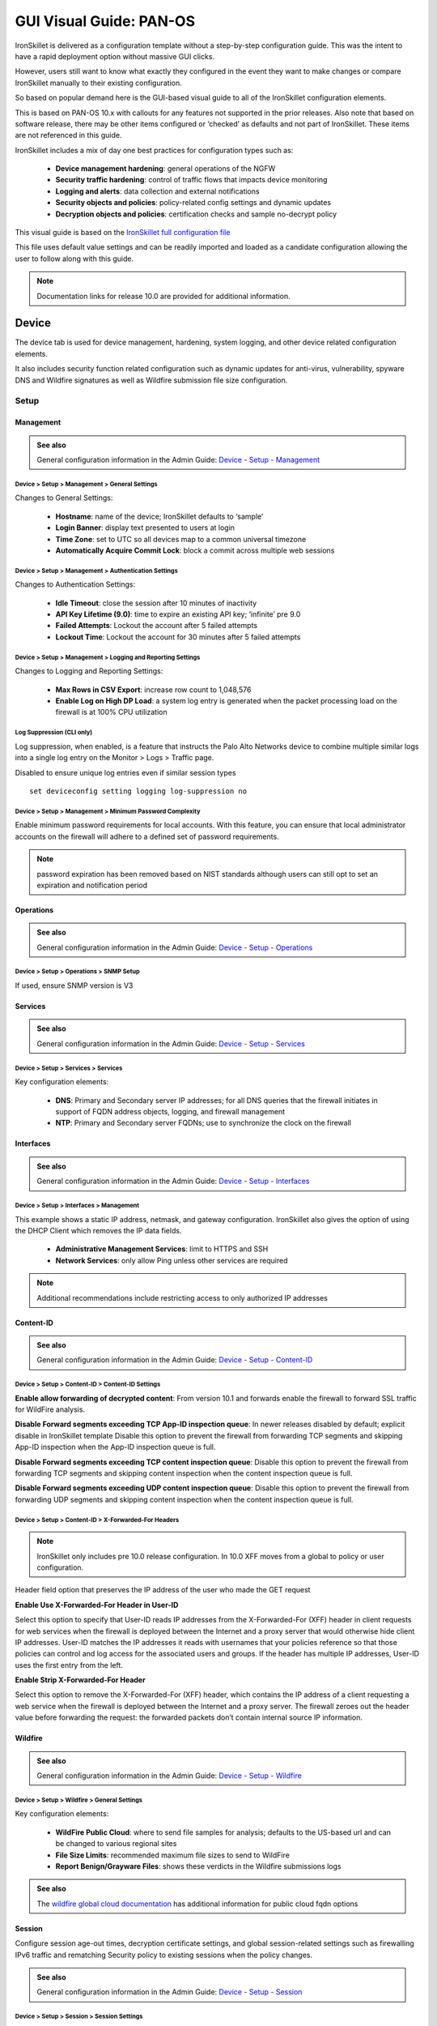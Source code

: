GUI Visual Guide: PAN-OS
========================

IronSkillet is delivered as a configuration template without a step-by-step configuration guide.
This was the intent to have a rapid deployment option without massive GUI clicks.

However, users still want to know what exactly they configured in the event they want to make
changes or compare IronSkillet manually to their existing configuration.

So based on popular demand here is the GUI-based visual guide to all of the IronSkillet configuration elements.

This is based on PAN-OS 10.x with callouts for any features not supported in the prior releases.
Also note that based on software release, there may be other items configured or ‘checked’ as defaults and not part of IronSkillet.
These items are not referenced in this guide.

IronSkillet includes a mix of day one best practices for configuration types such as:

    + **Device management hardening**: general operations of the NGFW
    + **Security traffic hardening**: control of traffic flows that impacts device monitoring
    + **Logging and alerts**: data collection and external notifications
    + **Security objects and policies**: policy-related config settings and dynamic updates
    + **Decryption objects and policies**: certification checks and sample no-decrypt policy


This visual guide is based on the `IronSkillet full configuration file`_

.. _IronSkillet full configuration file: https://github.com/PaloAltoNetworks/iron-skillet/blob/panos_v10.1/loadable_configs/sample-mgmt-static/panos/iron_skillet_panos_full.xml

This file uses default value settings and can be readily imported and loaded as a candidate configuration allowing the user to follow along with this guide.

.. Note::
    Documentation links for release 10.0 are provided for additional information.


Device
------

The device tab is used for device management, hardening, system logging, and other device related configuration elements.

It also includes security function related configuration such as dynamic updates for anti-virus, vulnerability,
spyware DNS and Wildfire signatures as well as Wildfire submission file size configuration.

Setup
^^^^^

Management
~~~~~~~~~~

.. _Device - Setup - Management: https://docs.paloaltonetworks.com/pan-os/10-0/pan-os-web-interface-help/device/device-setup-management.html

.. admonition:: See also

     General configuration information in the Admin Guide: `Device - Setup - Management`_

Device > Setup > Management > General Settings
++++++++++++++++++++++++++++++++++++++++++++++

.. image:: images/vg_device_setup_general.png
   :width: 600
   :align: center

Changes to General Settings:

    + **Hostname**: name of the device; IronSkillet defaults to ‘sample’
    + **Login Banner**: display text presented to users at login
    + **Time Zone**: set to UTC so all devices map to a common universal timezone
    + **Automatically Acquire Commit Lock**: block a commit across multiple web sessions


Device > Setup > Management > Authentication Settings
+++++++++++++++++++++++++++++++++++++++++++++++++++++

.. image:: images/vg_device_setup_auth.png
   :width: 500
   :align: center

Changes to Authentication Settings:

    + **Idle Timeout**: close the session after 10 minutes of inactivity
    + **API Key Lifetime (9.0)**: time to expire an existing API key; ‘infinite’ pre 9.0
    + **Failed Attempts**: Lockout the account after 5 failed attempts
    + **Lockout Time**: Lockout the account for 30 minutes after 5 failed attempts

Device > Setup > Management > Logging and Reporting Settings
++++++++++++++++++++++++++++++++++++++++++++++++++++++++++++

.. image:: images/vg_device_setup_logging_reporting.png
   :width: 600
   :align: center

Changes to Logging and Reporting Settings:

    + **Max Rows in CSV Export**: increase row count to 1,048,576
    + **Enable Log on High DP Load**: a system log entry is generated when the packet processing load on the firewall is at 100% CPU utilization


Log Suppression (CLI only)
++++++++++++++++++++++++++

Log suppression, when enabled, is a feature that instructs the Palo Alto Networks device to combine multiple similar logs into a single log entry 
on the Monitor > Logs > Traffic page. 

Disabled to ensure unique log entries even if similar session types


::

   set deviceconfig setting logging log-suppression no


Device > Setup > Management > Minimum Password Complexity
+++++++++++++++++++++++++++++++++++++++++++++++++++++++++

.. image:: images/vg_device_pwd_complexity.png
   :width: 600
   :align: center


Enable minimum password requirements for local accounts.
With this feature, you can ensure that local administrator accounts on the firewall will adhere to a defined set of password requirements.

.. Note::
    password expiration has been removed based on NIST standards although users can still opt to set an expiration and
    notification period


Operations
~~~~~~~~~~

.. _Device - Setup - Operations: https://docs.paloaltonetworks.com/pan-os/10-0/pan-os-web-interface-help/device/device-setup-operations.html


.. admonition:: See also

     General configuration information in the Admin Guide: `Device - Setup - Operations`_

Device > Setup > Operations > SNMP Setup
++++++++++++++++++++++++++++++++++++++++

.. image:: images/vg_device_snmp.png
   :width: 400
   :align: center

If used, ensure SNMP version is V3


Services
~~~~~~~~

.. _Device - Setup - Services: https://docs.paloaltonetworks.com/pan-os/10-0/pan-os-web-interface-help/device/device-setup-services.html


.. admonition:: See also

     General configuration information in the Admin Guide: `Device - Setup - Services`_

Device > Setup > Services > Services
++++++++++++++++++++++++++++++++++++

.. image:: images/vg_device_setup_svcs.png
   :width: 600
   :align: center

Key configuration elements:

    + **DNS**: Primary and Secondary server IP addresses; for all DNS queries that the firewall initiates in support of FQDN address objects, logging, and firewall management
    + **NTP**: Primary and Secondary server FQDNs; use to synchronize the clock on the firewall

Interfaces
~~~~~~~~~~

.. _Device - Setup - Interfaces: https://docs.paloaltonetworks.com/pan-os/10-0/pan-os-web-interface-help/device/device-setup-interfaces.html

.. admonition:: See also

     General configuration information in the Admin Guide: `Device - Setup - Interfaces`_

Device > Setup > Interfaces > Management
++++++++++++++++++++++++++++++++++++++++

.. image:: images/vg_device_mgmt_intf.png
   :width: 400
   :align: center

This example shows a static IP address, netmask, and gateway configuration.
IronSkillet also gives the option of using the DHCP Client which removes the IP data fields.

    + **Administrative Management Services**: limit to HTTPS and SSH
    + **Network Services**: only allow Ping unless other services are required

.. NOTE::
    Additional recommendations include restricting access to only authorized IP addresses


Content-ID
~~~~~~~~~~

.. _Device - Setup - Content-ID: https://docs.paloaltonetworks.com/pan-os/10-0/pan-os-web-interface-help/device/device-setup-content-id.html

.. admonition:: See also

     General configuration information in the Admin Guide: `Device - Setup - Content-ID`_

Device > Setup > Content-ID > Content-ID Settings
+++++++++++++++++++++++++++++++++++++++++++++++++

.. image:: images/vg_content_id_settings.png
   :width: 600
   :align: center

**Enable allow forwarding of decrypted content**:
From version 10.1 and forwards enable the firewall to forward SSL
traffic for WildFire analysis.

**Disable Forward segments exceeding TCP App-ID inspection queue**:
In newer releases disabled by default; explicit disable in IronSkillet template
Disable this option to prevent the firewall from forwarding TCP segments and skipping App-ID inspection when the App-ID inspection queue is full.

**Disable Forward segments exceeding TCP content inspection queue**:
Disable this option to prevent the firewall
from forwarding TCP segments and skipping content inspection when the content inspection queue is full.

**Disable Forward segments exceeding UDP content inspection queue**:
Disable this option to prevent the firewall from forwarding UDP segments and skipping content inspection when the content inspection queue is full. 


Device > Setup > Content-ID > X-Forwarded-For Headers
+++++++++++++++++++++++++++++++++++++++++++++++++++++

.. NOTE::

    IronSkillet only includes pre 10.0 release configuration. In 10.0 XFF moves from a global to policy or user configuration.


.. image:: images/vg_content_id_xff.png
   :width: 600
   :align: center

Header field option that preserves the IP address of the user who made the GET request

**Enable Use X-Forwarded-For Header in User-ID**

Select this option to specify that User-ID reads IP addresses from the X-Forwarded-For (XFF) header in client requests for web services when the firewall
is deployed between the Internet and a proxy server that would otherwise hide client IP addresses. User-ID matches the IP addresses it reads with usernames
that your policies reference so that those policies can control and log access for the associated users and groups. If the header has multiple IP addresses,
User-ID uses the first entry from the left.

**Enable Strip X-Forwarded-For Header**

Select this option to remove the X-Forwarded-For (XFF) header, which contains the IP address of a client requesting a web service when the firewall is
deployed between the Internet and a proxy server. The firewall zeroes out the header value before forwarding the request: the forwarded packets don’t
contain internal source IP information.


Wildfire
~~~~~~~~

.. _Device - Setup - Wildfire: https://docs.paloaltonetworks.com/pan-os/10-0/pan-os-web-interface-help/device/device-setup-wildfire.html

.. admonition:: See also

     General configuration information in the Admin Guide: `Device - Setup - Wildfire`_

Device > Setup > Wildfire > General Settings
++++++++++++++++++++++++++++++++++++++++++++

.. image:: images/vg_wildfire_general.png
   :width: 600
   :align: center


Key configuration elements:

    + **WildFire Public Cloud**: where to send file samples for analysis; defaults to the US-based url and can be changed to various regional sites
    + **File Size Limits**: recommended maximum file sizes to send to WildFire
    + **Report Benign/Grayware Files**: shows these verdicts in the Wildfire submissions logs

.. _wildfire global cloud documentation: https://docs.paloaltonetworks.com/wildfire/10-0/wildfire-admin/wildfire-overview/wildfire-deployments/wildfire-global-cloud.html#

.. admonition:: See also

    The `wildfire global cloud documentation`_ has additional information for public cloud fqdn options

Session
~~~~~~~~

Configure session age-out times, decryption certificate settings, and global session-related settings such as firewalling 
IPv6 traffic and rematching Security policy to existing sessions when the policy changes.

.. _Device - Setup - Session: https://docs.paloaltonetworks.com/pan-os/10-0/pan-os-web-interface-help/device/device-setup-session.html

.. admonition:: See also

     General configuration information in the Admin Guide: `Device - Setup - Session`_

Device > Setup > Session > Session Settings
+++++++++++++++++++++++++++++++++++++++++++

.. image:: images/vg_device_setup_settings.png
   :width: 600
   :align: center

Key configuration elements:

    + **Rematch Sessions**: cause the firewall to apply newly configured security policies to sessions that are already in progress


Device > Setup > Session > TCP Settings
+++++++++++++++++++++++++++++++++++++++++++

.. image:: images/vg_device_tcp_settings.png
   :width: 600
   :align: center


Prevent TCP and MPTCP evasions

    + set **Forward segments exceeding TCP out-of-order queue** to ‘no’
    + set **Drop segments with null timestamp option** to ‘yes’
    + set **urgent data flag** to ‘clear’
    + set **drop segments without flag** to ‘yes’
    + set **Strip MPTCP option** to ‘yes’

Administrators
^^^^^^^^^^^^^^

IronSkillet default admin
~~~~~~~~~~~~~~~~~~~~~~~~~

.. _Device - Administrators: https://docs.paloaltonetworks.com/pan-os/10-0/pan-os-web-interface-help/device/device-administrators.html

.. admonition:: See also

     General configuration information in the Admin Guide: `Device - Administrators`_

Device > Administrators : admin
+++++++++++++++++++++++++++++++

.. image:: images/vg_device_admins.png
   :width: 500
   :align: center

The default reference configuration uses the default admin/admin login credentials. This should be changed immediately.

.. Note::
    As of release 9.0.4 the user is forced to change the admin password based on a minimum character length of 8 as part of a
    default password complexity profile. Once IronSkillet is loaded, this complexity profile is more complex overriding the default profile.


Response Pages
^^^^^^^^^^^^^^

Response pages are the web pages that display when a user tries to access a URL.

.. _Device - Response Pages: https://docs.paloaltonetworks.com/pan-os/10-0/pan-os-web-interface-help/device/device-response-pages.html

.. admonition:: See also

     General configuration information in the Admin Guide: `Device - Response Pages`_

IronSkillet Enable Block Page
~~~~~~~~~~~~~~~~~~~~~~~~~~~~~

Device > Response Pages > Application Block Page
++++++++++++++++++++++++++++++++++++++++++++++++

.. image:: images/vg_device_responsePage_appBlock.png
   :width: 400
   :align: center

Response pages display when a user attempts to access a URL that is not permitted by policy or content (threat) inspection
It is recommended to enable the **Application Block Page** setting so that users are aware of why an application is not working.

Log Settings
^^^^^^^^^^^^

.. _Device - Log Settings: https://docs.paloaltonetworks.com/pan-os/10-0/pan-os-web-interface-help/device/device-log-settings.html

.. admonition:: See also

     General configuration information in the Admin Guide: `Device - Log Settings`_

There are multiple sections that can be configured for device log forwarding (System, Configuration, User-ID, and HIP Match)

Options include sending all logs, logs by severity, and custom attributes using the filter builder.
Iron Skillet recommended settings include forwarding critical system logs to email and using Syslog for all system logs

Configuration, User-ID, and HIP Match should forward all logs to syslog or another logging platform such as Panorama
or Cortex Data Lake.

It is recommended to forward all logs to Panorama if the firewall is being managed by Panorama.
This setting is unchecked as the Iron Skillet configuration assumes a standalone configuration

.. Note::
    Since log settings are operational and may vary across user environments, these are focused as
    ‘reference configurations’ as part of a recommended day one starter configuration.

System
~~~~~~

System event log actions

Device > Log Settings > System
++++++++++++++++++++++++++++++

.. image:: images/vg_logging_system.png
   :width: 600
   :align: center

**Email_Critical_System_Logs**: Send output as an email using a configured email profile. Only email severity=critical events

**System_Log_Forwarding**: As reference, forward all system logs as syslog using a configured syslog profile

Profiles configurations are in the section :ref:`Server Profiles`. 

Configuration
~~~~~~~~~~~~~

Configuration event log actions

Device > Log Settings > Configuration
+++++++++++++++++++++++++++++++++++++

.. image:: images/vg_logging_config.png
   :width: 600
   :align: center

**Configuration_Log_Forwarding**: As reference, forward all configuration logs as syslog using a configured syslog profile

Profiles configurations are in the section :ref:`Server Profiles`.


User-ID
~~~~~~~

User-ID event log actions

Device > Log Settings > User-ID
+++++++++++++++++++++++++++++++

.. image:: images/vg_logging_userid.png
   :width: 600
   :align: center

**User-ID_Log_Forwarding**: As reference, forward all user ID logs as syslog using a configured syslog profile

Profiles configurations are in the section :ref:`Server Profiles`. 

Host Information Profile (HIP) Match
~~~~~~~~~~~~~~~~~~~~~~~~~~~~~~~~~~~~

GlobalProtect HIP event log actions

Device > Log Settings > HIP Match
+++++++++++++++++++++++++++++++++

.. image:: images/vg_logging_hip.png
   :width: 600
   :align: center

**HIP_Log_Forwarding**: As reference, forward all HIP logs as syslog using a configured syslog profile

GlobalProtect (GP)
~~~~~~~~~~~~~~~~~~

GlobalProtect event log actions

Device > Log Settings > GlobalProtect
+++++++++++++++++++++++++++++++++++++

.. image:: images/vg_logging_globalprotect.png
   :width: 600
   :align: center

**GP_Log_Forwarding**: As reference, forward all GP logs as syslog using a configured syslog profile

IP-Tag
~~~~~~

GlobalProtect HIP event log actions

Device > Log Settings > IP-Tag
++++++++++++++++++++++++++++++

.. image:: images/vg_logging_globalprotect.png
   :width: 600
   :align: center

**IP_Tag**: As reference, forward all IP-Tag logs as syslog using a configured syslog profile

Profiles configurations are in the section :ref:`Server Profiles`.  

.. _Server Profiles:

Server Profiles
^^^^^^^^^^^^^^^

.. _Device - Server Profiles: https://docs.paloaltonetworks.com/pan-os/10-0/pan-os-web-interface-help/device/device-server-profiles.html

.. admonition:: See also

     General configuration information in the Admin Guide: `Device - Server Profiles`_

.. Note::
    Since are operational and may vary across user environments, these are focused as ‘reference configurations’ as part of a 
    recommended day one starter configuration.

.. Note::
    These values will need to be adjusted to the actual customer environment settings.
    You will want to verify that the Email Relay and Syslog machine can receive messages
    from the firewalls management interface (default **Service Route Configuration – Device > Setup > Services**).


Configuration of server profiles used by the log setting configurations.

Syslog
~~~~~~

Device > Server Profiles > Syslog
+++++++++++++++++++++++++++++++++

.. image:: images/vg_profile_syslog.png
   :width: 600
   :align: center

Sample Syslog Profile using standard port 514.

.. Note::
    The sample IP address 192.0.2.2 is a non-routable address

Email Server
~~~~~~~~~~~~

Device > Server Profiles > Email
++++++++++++++++++++++++++++++++

.. image:: images/vg_profile_email.png
   :width: 600
   :align: center

Sample email server profile for critical alert events including the new option for Protocol, IronSkillet using SMTP.

.. Note::
    the from/to and gateway values are reference only. The gateway address is non-routable.


Dynamic Updates
^^^^^^^^^^^^^^^

.. _Device - Dynamic Updates: https://docs.paloaltonetworks.com/pan-os/10-0/pan-os-web-interface-help/device/device-dynamic-updates.html

.. admonition:: See also

     General configuration information in the Admin Guide: `Device - Dynamic Updates`_

IronSkillet Dynamic Updates
~~~~~~~~~~~~~~~~~~~~~~~~~~~

Dynamic updates allow the firewall to periodically check for content updates. Without this schedule configured, no new signature, 
vulnerabilities, malicious domains, or GlobalProtect files will be locally loaded into the firewall.

Device > Dynamic Updates : schedules
++++++++++++++++++++++++++++++++++++

.. image:: images/vg_device_dynUpdates.png
   :width: 600
   :align: center

Updates are configured with minimum time values to ensure new content loads are applied when available. 
They are also installed at the time of download.

Time schedules are varied around the hour to avoid download/install overlap between update types.

Antivirus
~~~~~~~~~
Includes new and updated antivirus signatures, including signatures discovered by WildFire. You must have a Threat Prevention 
subscription to get these updates. New antivirus signatures are published daily.

Applications and Threats
~~~~~~~~~~~~~~~~~~~~~~~~
Includes new and updated application and threat signatures. This update is available if you have a Threat Prevention subscription 
(and in this case you will get this update instead of the Applications update). New Applications and Threats updates are published weekly. 
This means that the latest content update always includes the application and threat signatures released in previous versions.

WildFire
~~~~~~~~
Provides real-time malware and antivirus signatures created as a result of the analysis done by the WildFire public cloud.
Without the WildFire subscription, you must wait 24 to 48 hours for the WildFire signatures to roll into the Applications and Threat update. 

GlobalProtect Clientless VPN
~~~~~~~~~~~~~~~~~~~~~~~~~~~~
Contains new and updated application signatures to enable Clientless VPN access to common web applications from the GlobalProtect portal. 
You must have a GlobalProtect subscription to receive these updates. In addition, you must create a schedule for these updates before 
GlobalProtect Clientless VPN will function.

GlobalProtect Data File
~~~~~~~~~~~~~~~~~~~~~~~
Contains the vendor-specific information for defining and evaluating host information profile (HIP) data returned by GlobalProtect apps. 
You must have a GlobalProtect gateway subscription in order to receive these updates. In addition, you must create a schedule for these 
updates before GlobalProtect will function.

Network
-------

Network Profiles
^^^^^^^^^^^^^^^^

.. _Network - Network Profiles: https://docs.paloaltonetworks.com/pan-os/10-0/pan-os-web-interface-help/network/network-network-profiles.html

.. admonition:: See also

     General configuration information in the Admin Guide: `Network - Network Profiles`_

Zone Protection
~~~~~~~~~~~~~~~

IronSkillet includes ‘non volumetric’ recommendations that are device and deployment specific. 
This is configured as the Recommended_Zone_Protection profile and should be added to configured zones.

.. Note::
    IronSkillet does not include zone configurations so the user must apply this profile when configured zones.

Network > Network Profiles > Zone Protection Profile > Recommended_Zone_Protection > Reconnaissance Protection
++++++++++++++++++++++++++++++++++++++++++++++++++++++++++++++++++++++++++++++++++++++++++++++++++++++++++++++

.. image:: images/vg_zoneProtect_recon.png
   :width: 600
   :align: center

TCP Port Scan, Host Sweep, and UDP Port Scan are enabled in alert-only mode to monitoring without blocking. 

.. Note::
    Active blocking requires network tuning.

Network > Network Profiles > Zone Protection Profile > Recommended_Zone_Protection > Packet Based Attack Protection > IP Drop
+++++++++++++++++++++++++++++++++++++++++++++++++++++++++++++++++++++++++++++++++++++++++++++++++++++++++++++++++++++++++++++

.. image:: images/vg_zoneProtect_packetBased.png
   :width: 600
   :align: center

IP Drop settings enabled for a spoofed IP address and malformed packets.

Network > Network Profiles > Zone Protection Profile > Recommended_Zone_Protection > Packet Based Attack Protection > TCP Drop
++++++++++++++++++++++++++++++++++++++++++++++++++++++++++++++++++++++++++++++++++++++++++++++++++++++++++++++++++++++++++++++

.. image:: images/vg_zoneProtect_TCPdrop.png
   :width: 600
   :align: center

TCP Drop settings enabled for TCP SYN with Data, SYNACK with Data. Also to strip TCP Timestamp.

.. Note::
    These are explicit enables in the template to ensure not disabled across software versions.


Objects
-------

This section includes various profiles, objects, and tags used primarily in security and decryption policies.


Tags
^^^^

.. _Objects - Tags: https://docs.paloaltonetworks.com/pan-os/10-0/pan-os-web-interface-help/objects/objects-tags.html

.. admonition:: See also

     General configuration information in the Admin Guide: `Objects - Tags`_

IronSkillet Tag Objects
~~~~~~~~~~~~~~~~~~~~~~~

Object > Tags : directionals and version
++++++++++++++++++++++++++++++++++++++++

.. image:: images/vg_objects_tags.png
   :width: 600
   :align: center

Reference tags used in security policies along with an ‘IronSkillet’ version tag.

    + **Outbound**: traffic from internal to external
    + **Inbound**: traffic from external to internal
    + **Internal**: internal-only traffic

.. Note::
    The iron-skillet-version tag is used for release tracking only.

Custom Objects
^^^^^^^^^^^^^^

.. _Objects - Custom Objects: https://docs.paloaltonetworks.com/pan-os/10-0/pan-os-web-interface-help/objects/objects-custom-objects.html

.. admonition:: See also

     General configuration information in the Admin Guide: `Objects - Custom Objects`_

User generated objects as placeholders.

IronSkillet Custom Objects
~~~~~~~~~~~~~~~~~~~~~~~~~~

Object > Custom Objects > URL Category
++++++++++++++++++++++++++++++++++++++

.. image:: images/vg_customObjects_url.png
   :width: 400
   :align: center

Placeholder for custom url categories used in security rules and url profiles.
Using these categories prevents the need to modify the default template.

    + **Block**: placeholder to be used in block rules and objects to override default template behavior
    + **Allow**: placeholder to be used in permit rules and objects to override default template behavior
    + **Custom-No-Decrypt**: to be used in the decryption no-decrypt rule to specify URLs that should no be decrypted

Security  Profiles
^^^^^^^^^^^^^^^^^^

.. _Objects - Security Profiles: https://docs.paloaltonetworks.com/pan-os/10-0/pan-os-web-interface-help/objects/objects-security-profiles.html

.. admonition:: See also

     General configuration information in the Admin Guide: `Objects - Security Profiles`_

Security profiles in IronSkillet are explicitly named using one or more of the following:

    + **Outbound**: traffic originating inside the network accessing external sites
    + **Inbound**: traffic originating outside the network accessing internal sites
    + **Internal**: traffic originating inside the network access other internal sites
    + **Exception**: user-defined profile that can be used without changing the base profiles
    + **Alert-Only**: alert-only for any traffic sessions; not recommended when blocking required

AntiVirus
~~~~~~~~~

Antivirus profiles to protect against worms, viruses, and trojans and to block spyware downloads.

Outbound, Inbound, and Internal AntiVirus (AV) profiles.

Object > Security Profiles > Antivirus : Blocking
+++++++++++++++++++++++++++++++++++++++++++++++++

    * reset-both for all decoder actions: Antivirus and Wildfire
    * 10.0 includes reset-both for Dynamic Classification actions
    * 10.0 includes enable for all file types

.. image:: images/vg_profiles_av_block.png
   :width: 600
   :align: center

These are all explicitly set to reset-both for all decoders.

Object > Security Profiles > Antivirus : Alert-Only
+++++++++++++++++++++++++++++++++++++++++++++++++++

    * alert for all decoder actions: Antivirus and Wildfire
    * 10.0 includes alert for Dynamic Classification actions
    * 10.0 includes enable (alert only) for all file types

.. image:: images/vg_profiles_av_alert.png
   :width: 600
   :align: center

Sets all decoders to alert mode.

Object > Security Profiles > Antivirus : Exception
++++++++++++++++++++++++++++++++++++++++++++++++++

.. image:: images/vg_profiles_av_exception.png
   :width: 600
   :align: center

Set in blocking mode as default. This profile is a placeholder to be customized by the user and used in security
profile groups and policies without the need to edit the IronSkillet blocking profiles.

.. _Anti-Spyware Profile:

Anti-Spyware
~~~~~~~~~~~~

Anti-Spyware profiles to block attempts from spyware on compromised hosts trying to phone-home or beacon
out to external command-and-control (C2) servers.

Object > Security Profiles > Antivirus : Outbound-AS
++++++++++++++++++++++++++++++++++++++++++++++++++++

**Rules: Outbound Anti-Spyware (AS) and Inbound-AS profiles**

.. image:: images/vg_profiles_as_blocking.png
   :width: 600
   :align: center

Rules block critical, high, and medium severity events. For low and informational, default is used.

.. Note::
    Only Outbound-AS is shown with Inbound-AS having an identical configuration.

**Exceptions: Checking Default Actions**

To see the actions for ‘default’, click into Exceptions and enable ‘Show all signatures’.
The Action column shows default actions for each ID.

.. image:: images/vg_profiles_as_defaults.png
   :width: 600
   :align: center

**DNS Signature: Sinkhole Malicious Domains**

.. image:: images/vg_profiles_as_dns.png
   :width: 600
   :align: center

The profile also sinkholes malicious domains based on the sinkhole settings.
The settings map to the address objects and sinkhole redirects can be dropped as part of the security
policies if no sinkhole server is used.

.. Note::
    As of 9.0, instead of only leveraging a list of locally stored malicious domains (Content DNS Signatures),
    Palo Alto Networks also provides a DNS Security service subscription for cloud-based domain lookups.

**DNS Security Service: Sinkhole Malicious Domains by Category**

.. image:: images/vg_profiles_as_dns_categories.png
   :width: 600
   :align: center

In 10.0 and later, the DNS Security Service includes the ability to set actions by category. IronSkillet sets explicity
'sinkhole' actions for each malicious category (Command-and-Control, Malware) leaving the others as default. Severities
are also left as default.

Object > Security Profiles > Antivirus : Internal-AS
++++++++++++++++++++++++++++++++++++++++++++++++++++

The Internal profile shifts the medium severity to ‘default’ instead of reset both slightly lowering the
security posture for internal-only sessions.

.. image:: images/vg_profiles_as_internal.png
   :width: 600
   :align: center

The DNS Signatures and Security Service configurations are the same as Outbound-AS and Inbound-AS.


Object > Security Profiles > Antivirus : Alert-Only
+++++++++++++++++++++++++++++++++++++++++++++++++++

This is a non-blocking alert-only configuration that can be used for testing/demonstration purposes.

.. image:: images/vg_profiles_as_alert.png
   :width: 600
   :align: center

All DNS Security Service domain actions are set to 'allow' with no blocking posture.

.. image:: images/vg_profiles_as_alert_dns.png
   :width: 600
   :align: center


Object > Security Profiles > Antivirus : Exception-AS
+++++++++++++++++++++++++++++++++++++++++++++++++++++

This is a placeholder allowing for custom rules without editing the base template configuration profiles.
The exception placeholder contains no preconfigured rules.

.. image:: images/vg_profiles_as_exception.png
   :width: 600
   :align: center

Vulnerability
~~~~~~~~~~~~~

Vulnerability protection profiles to stop attempts to exploit system flaws or gain unauthorized access to systems.

Object > Security Profiles > Vulnerability Protection : Outbound-VP
+++++++++++++++++++++++++++++++++++++++++++++++++++++++++++++++++++

.. image:: images/vg_profiles_vp_outbound.png
   :width: 600
   :align: center

IronSkillet adds two rules:

    (1) reset-both for critical/high/medium severity events
    (2) the use of default actions for low and informational severities.

Object > Security Profiles > Vulnerability Protection : Inbound-VP
++++++++++++++++++++++++++++++++++++++++++++++++++++++++++++++++++

.. image:: images/vg_profiles_vp_inbound.png
   :width: 600
   :align: center

Currently identical to the above Outbound profile to block critical/high/medium and use ‘default’ for low
and informational severities.

Object > Security Profiles > Vulnerability Protection : Internal-VP
+++++++++++++++++++++++++++++++++++++++++++++++++++++++++++++++++++

.. image:: images/vg_profiles_vp_internal.png
   :width: 600
   :align: center

As with the Anti-spyware internal profile, medium is set as ‘default’ along with low and informational.
This adds some trust to internal-only communications.

Object > Security Profiles > Vulnerability Protection : Alert-Only-VP
+++++++++++++++++++++++++++++++++++++++++++++++++++++++++++++++++++++

.. image:: images/vg_profiles_vp_alert.png
   :width: 600
   :align: center

Alert-Only provides a monitoring-only profile for vulnerability events.
It is designed for use in demonstration or test deployments without active blocking.

Object > Security Profiles > Vulnerability Protection : Exception-VP
++++++++++++++++++++++++++++++++++++++++++++++++++++++++++++++++++++

.. image:: images/vg_profiles_vp_exception.png
   :width: 600
   :align: center

This profile is a placeholder only allowing a user to customize their own ruleset without modifying the
default IronSkillet profiles.

URL Filtering
~~~~~~~~~~~~~

URL filtering profiles to restrict users access to specific websites and/or website categories, such as shopping or gambling.

Object > Security Profiles > URL-Filtering
++++++++++++++++++++++++++++++++++++++++++

.. image:: images/vg_profiles_url.png
   :width: 600
   :align: center

IronSkillet provides only 3 profiles for URL excluding the Inbound and Internal used in the other profiles.
The IronSkillet assumption is that only outbound requests may be accessing malicious sites.
In IronSkillet 10.1 added advanced URL Filtering changes, specifically updated real-time-detection categories to alert
for all 3 profiles.

Object > Security Profiles > URL-Filtering : Outbound-URL
+++++++++++++++++++++++++++++++++++++++++++++++++++++++++

**Categories: Site Access**

IronSkillet only blocks known malicious categories and not high risk categories such as copyright-infringement
mentioned in our Best Practice Assessment (BPA).

Categories blocked in the Outbound and Exception profiles:

    + Malware
    + Command-and-Control
    + Phishing
    + Grayware
    + Block [custom object users can edit]

All other categories have their action set as ‘alert’ instead of the default ‘allow’ for logging purposes.

.. image:: images/vg_profiles_url_outbound.png
   :width: 600
   :align: center

For releases 10.0 and later, Dynamic Classification is configured for local machine learning and blocking based
on web page analysis.

.. image:: images/vg_profiles_url_dynamic_class.png
   :width: 600
   :align: center

**Categories: User Credential Submission**

If you block all the URL categories in a URL Filtering profile for user credential submission,
you don’t need to check credentials.
IronSkillet takes this approach blocking all categories under User Credential Submission.

The Alert-Only-URL profile sets all actions to alert for logging purposes, including Dynamic Classification
and User Credential Submission. No categories are blocked.

File Blocking
~~~~~~~~~~~~~

This set of profiles allow the NGFW to explicitly block files transiting the firewall by type and direction. 

Object > Security Profiles > File-Blocking
++++++++++++++++++++++++++++++++++++++++++

.. image:: images/vg_profiles_fb.png
   :width: 600
   :align: center

IronSkillet defines a day one perspective without variations in file blocking based on URL category, direction,
or application. File types that are not blocked are set as ‘alert’ for logging purposes.

The set of blocked file types represents the most common malicious file types that typically are not expected to
cross a security zone boundary. Other types are ignored (eg. exe) since these can be used for legitimate,
although not recommended, business purposes.

.. Note::
    Supported WildFire file types, even if blocked, will be sent to WildFire for analysis if Wildfire is
    license and configured in the device.

WildFire Analysis
~~~~~~~~~~~~~~~~~

WildFire™ analysis profiles to specify for file analysis to be performed locally on the WildFire appliance
or in the WildFire cloud. IronSkillet uses the cloud option.

Object > Security Profiles > WildFire Analysis
++++++++++++++++++++++++++++++++++++++++++++++

.. image:: images/vg_profiles_wf.png
   :width: 600
   :align: center

All profiles are set to send all file types for all applications in any direction to WildFire for analysis.

This configuration is for file analysis submissions only. WildFire signatures and protections are configured in the
Anti-Virus profile. Below is the reference example for the Outbound-AV profile.

.. image:: images/vg_profiles_av_outbound.png
   :width: 400
   :align: center

Based on the dynamic updates configuration, the device will check for new WildFire content updates based on
worldwide analysis to download the latest signatures. These signatures are moved to the
antivirus signature set on a daily basis for customers not subscribing to the WildFire service.

Security Profile Groups
^^^^^^^^^^^^^^^^^^^^^^^
.. _Objects - Security Profile Groups: https://docs.paloaltonetworks.com/pan-os/10-0/pan-os-web-interface-help/objects/objects-security-profile-groups.html

.. admonition:: See also

     General configuration information in the Admin Guide: `Objects - Security Profile Groups`_

In additional to individual profiles, you can combine profiles that are often applied together, and create Security
Profile groups. These can be referenced in a security profile without the need to explicitly reference each profile.

IronSkillet Security Profile Groups
~~~~~~~~~~~~~~~~~~~~~~~~~~~~~~~~~~~

Object > Security Profile Groups : all groups
+++++++++++++++++++++++++++++++++++++++++++++

.. image:: images/vg_profilegroup.png
   :width: 600
   :align: center

Each profile group is associated to the set of profiles reference the same direction or ‘alert’ mode.

The default profile, based on the Outbound security profiles, is created so that new security policies
can easily reference this default profile group.

IronSkillet does not reference the security profile objects since IronSkillet does not have explicit allow rules.

Log Forwarding
^^^^^^^^^^^^^^
.. _Objects - Log Forwarding: https://docs.paloaltonetworks.com/pan-os/10-0/pan-os-web-interface-help/objects/objects-log-forwarding.html

.. admonition:: See also

     General configuration information in the Admin Guide: `Objects - Log Forwarding`_

Sets up log forwarding profiles referenced in security policies.

IronSkillet Log Forwarding
~~~~~~~~~~~~~~~~~~~~~~~~~~

Object > Log Forwarding : default
+++++++++++++++++++++++++++++++++

.. image:: images/vg_profiles_log_default.png
   :width: 600
   :align: center

IronSkillet sets all log events to be sent to Syslog. Any malicious or phishing WildFire verdicts are emailed using
the Threat Alert email profile. The Panorama associated configuration sends log to Panorama.
Users can modify the default logging profile to send logs to additional locations as required.

The ‘default’ naming is used so that new security rules will automatically pick up this logging profile.

Decryption
^^^^^^^^^^
Decryption profiles enable you to block and control specific aspects of SSL and SSH traffic that you have specified
for decryption, as well as traffic that you have explicitly excluded from decryption. After you create a decryption
profile, you can then add that profile to a decryption policy; any traffic matched to the decryption policy is
additionally enforced based on the profile settings.

Decryption Profile
~~~~~~~~~~~~~~~~~~

.. _Objects - Decryption Profile: https://docs.paloaltonetworks.com/pan-os/10-0/pan-os-web-interface-help/objects/objects-decryption-profile.html

.. admonition:: See also

     General configuration information in the Admin Guide: `Objects - Decryption Profile`_

Object > Decryption > Decryption Profile : Recommended_Decryption_Profile
+++++++++++++++++++++++++++++++++++++++++++++++++++++++++++++++++++++++++

The Recommended_Decryption_Profile is provided to set several baseline, recommended profile elements.

Decryption Profile > SSL Decryption : SSL Forward Proxy
+++++++++++++++++++++++++++++++++++++++++++++++++++++++

.. image:: images/vg_profiles_dec_ssl_fp.png
   :width: 600
   :align: center

If using SSL Forward Proxy, block sessions with invalid certs and versions.

Decryption Profile > SSL Decryption : SSL Protocol Settings
+++++++++++++++++++++++++++++++++++++++++++++++++++++++++++

.. image:: images/vg_profiles_dec_ssl_protocol.png
   :width: 600
   :align: center

Protocol versions: Set the minimum protocol version to TLSv1.2. Any TLSv1.1 errors can help find outdated TLS endpoints

In 10.0, the max protocol version is set to TLSv1.3.

**Encryption Algorithms**: 3DES and RC4 not recommended and unavailable when TLSv1.2 is the minimum version.
**Authentication Algorithms**: MD5 not recommended and unavailable when TLSv1.2 is the minimum version

Decryption Profile > No Decryption
++++++++++++++++++++++++++++++++++

.. image:: images/vg_profiles_dec_noDec.png
   :width: 600
   :align: center

Even without decrypting, the recommended profile can block session with invalid certs or untrusted issuers.


Policies
--------

Security
^^^^^^^^
.. _Policies - Security: https://docs.paloaltonetworks.com/pan-os/10-0/pan-os-web-interface-help/policies/policies-security.html

.. admonition:: See also

     General configuration information in the Admin Guide: `Policies - Security`_

IronSkillet Security Policies
~~~~~~~~~~~~~~~~~~~~~~~~~~~~~

IronSkillet only provides suggested block rules and no traffic passing allow rules. When admins add new security rules,
they should reference the security profile groups and logging profile configured under Objects.

Policies > Security : Block Malicious IPs
+++++++++++++++++++++++++++++++++++++++++

.. image:: images/vg_policy_security.png
   :width: 600
   :align: center

**Inbound and Outbound Block Rules**
Recommended Deny rules using the Palo Alto Networks predefined external dynamic lists (EDLs).

From Objects > External Dynamic Lists:

.. image:: images/vg_objects_edl.png
   :width: 600
   :align: center

These external dynamic lists (EDLs) require a threat subscription and content update. Before configuring these security rules, the user
needs to ensure that the EDLs show up under Objects - External Dynamic Lists. If not present, either the subscription
is not valid or the content update has not been performed.


Decryption
^^^^^^^^^^

.. _Policies - Decryption: https://docs.paloaltonetworks.com/pan-os/10-0/pan-os-web-interface-help/policies/policies-decryption.html#

.. admonition:: See also

     General configuration information in the Admin Guide: `Policies - Decryption`_

IronSkillet Decryption Policies
~~~~~~~~~~~~~~~~~~~~~~~~~~~~~~~

The IronSkillet decryption policies contain two rules: (1) An optional no-decrypt URL category rule to bypass
recommended URL categories when SSL decrypt is enabled and (2) a default NO-Decrypt rule that only provides cert
validation checks according to the Recommended_Decryption_Profile.

Neither of the two rules perform any decryption but rather validate the encrypted sessions (SSL/SSH)
meet particular integrity and encryption standards.

Policies > Decryption : no decrypt
++++++++++++++++++++++++++++++++++

.. image:: images/vg_policy_decrypt.png
   :width: 600
   :align: center

SSL Decryption is highly recommended to gain visibility to traffic sessions yet is not part of the IronSkillet
configuration template due to various requirements around certificates and application testing before full
implementations. Included is a reference decryption rule for 'no decrypt' URL categories.

Monitor
-------

Manage Custom Reports
^^^^^^^^^^^^^^^^^^^^^

.. _Monitor - Custom Reports: https://docs.paloaltonetworks.com/pan-os/10-0/pan-os-web-interface-help/monitor/monitor-manage-custom-reports.html

.. admonition:: See also

     General configuration information in the Admin Guide: `Monitor - Custom Reports`_

IronSkillet Custom Reports
~~~~~~~~~~~~~~~~~~~~~~~~~~

IronSkillet includes a small set of custom reports aimed at SecOps practices and discovering malicious behavior.
These can be used as a reference for additional custom reports.

Monitor > Manage Custom Reports
+++++++++++++++++++++++++++++++++++

.. image:: images/vg_monitor_customReport.png
   :width: 600
   :align: center

Monitor > Management > Custom Reports > Host-visit malicious sites plus
+++++++++++++++++++++++++++++++++++++++++++++++++++++++++++++++++++++++

.. image:: images/vg_reports_host_visit_mal_sites_plus.png
   :width: 600
   :align: center

A weekly report to identify over the past seven days the following categories:

    + Command-and-control
    + Hacking
    + Malware
    + Phishing

Monitor > Management > Custom Reports > Host-visit malicious sites
++++++++++++++++++++++++++++++++++++++++++++++++++++++++++++++++++

.. image:: images/vg_reports_host_visit_mal_sites.png
   :width: 600
   :align: center

Same categories as previous report with fewer columns to simplify output

Monitor > Management > Custom Reports > Hosts visit questionable sites
++++++++++++++++++++++++++++++++++++++++++++++++++++++++++++++++++++++

.. image:: images/vg_reports_host_visit_quest_sites.png
   :width: 600
   :align: center

A weekly report to identify over the past seven days the following categories

    + Dynamic-dns
    + Parked
    + Questionable
    + Unknown

Monitor > Management > Custom Reports > Host-visit quest sites plus
+++++++++++++++++++++++++++++++++++++++++++++++++++++++++++++++++++

.. image:: images/vg_reports_host_visit_quest_sites_plus.png
   :width: 600
   :align: center

.. Note::
    'questionable' was concatenated to meet name length requirements

Same categories as previous report with more columns as an extended view

Monitor > Management > Custom Reports > Wildfire malicious verdicts
+++++++++++++++++++++++++++++++++++++++++++++++++++++++++++++++++++

.. image:: images/vg_reports_wf_mal_verdicts.png
   :width: 600
   :align: center

Report viewing all grayware and malicious verdicts

    + Minus smtp (SMTP in separate report)
    + Minus benign (only grayware and malicious)

Monitor > Management > Custom Reports > Wildfire verdicts SMTP
++++++++++++++++++++++++++++++++++++++++++++++++++++++++++++++

.. image:: images/vg_reports_wf_verdicts_smtp.png
   :width: 600
   :align: center

Report viewing all grayware and malicious verdicts

    + Only SMTP traffic
    + Minus benign (only grayware and malicious)

Monitor > Management > Custom Reports > Clients sinkholed
+++++++++++++++++++++++++++++++++++++++++++++++++++++++++

.. image:: images/vg_reports_clients_sinkholed.png
   :width: 600
   :align: center

The importance here is we are viewing the verdict based on a rule.
Reason being that if you go to threat log and say (action eq sinkhole) it will give you the DNS server and not the culprit.
This rule allows for identification of the compromised client.

PDF Reports
^^^^^^^^^^^

.. _Monitor - PDF Reports: https://docs.paloaltonetworks.com/pan-os/10-0/pan-os-web-interface-help/monitor/monitor-pdf-reports.html

.. admonition:: See also

     General configuration information in the Admin Guide: `Monitor - PDF Reports`_

Report Groups
~~~~~~~~~~~~~

The set of recommended reports and grouped as ‘Possible Compromise’ for review and email distribution.

Monitor > PDF Reports > Report Groups
+++++++++++++++++++++++++++++++++++++

.. image:: images/vg_monitor_reportGroup.png
   :width: 600
   :align: center

Email Scheduler
~~~~~~~~~~~~~~~

The report group ‘Possible Compromise’ is set up to be emailed using the referenced email profile as part of the device settings.

Monitor > PDF Reports > Email Scheduler
+++++++++++++++++++++++++++++++++++++++

.. image:: images/vg_monitor_emailScheduler.png
   :width: 500
   :align: center

It is up to the user to finalize configuration by setting the recurrence for how often the email should be generated and sent.

